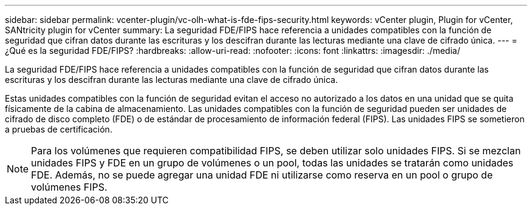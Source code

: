 ---
sidebar: sidebar 
permalink: vcenter-plugin/vc-olh-what-is-fde-fips-security.html 
keywords: vCenter plugin, Plugin for vCenter, SANtricity plugin for vCenter 
summary: La seguridad FDE/FIPS hace referencia a unidades compatibles con la función de seguridad que cifran datos durante las escrituras y los descifran durante las lecturas mediante una clave de cifrado única. 
---
= ¿Qué es la seguridad FDE/FIPS?
:hardbreaks:
:allow-uri-read: 
:nofooter: 
:icons: font
:linkattrs: 
:imagesdir: ./media/


[role="lead"]
La seguridad FDE/FIPS hace referencia a unidades compatibles con la función de seguridad que cifran datos durante las escrituras y los descifran durante las lecturas mediante una clave de cifrado única.

Estas unidades compatibles con la función de seguridad evitan el acceso no autorizado a los datos en una unidad que se quita físicamente de la cabina de almacenamiento. Las unidades compatibles con la función de seguridad pueden ser unidades de cifrado de disco completo (FDE) o de estándar de procesamiento de información federal (FIPS). Las unidades FIPS se sometieron a pruebas de certificación.


NOTE: Para los volúmenes que requieren compatibilidad FIPS, se deben utilizar solo unidades FIPS. Si se mezclan unidades FIPS y FDE en un grupo de volúmenes o un pool, todas las unidades se tratarán como unidades FDE. Además, no se puede agregar una unidad FDE ni utilizarse como reserva en un pool o grupo de volúmenes FIPS.
